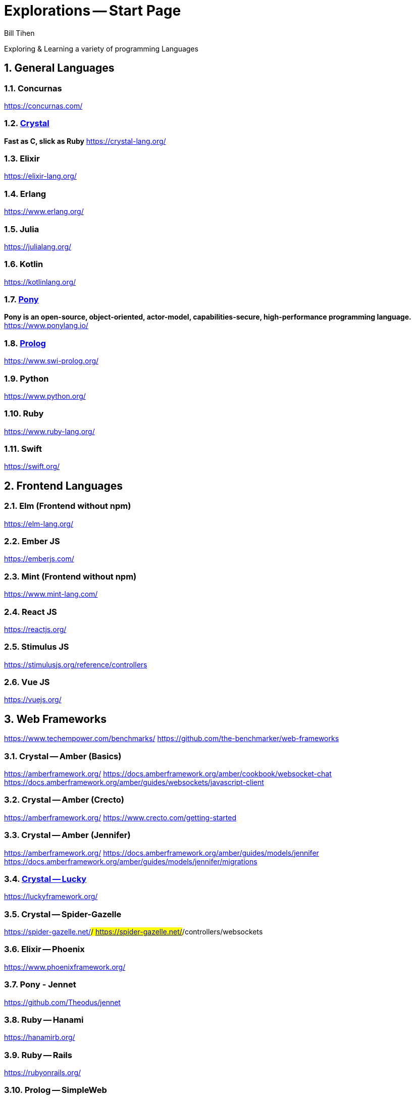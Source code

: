 = Explorations -- Start Page
:source-highlighter: prettify
Bill Tihen

:sectnums:
:toc:
:toclevels: 4
:toc-title: Languages

:description: Exploring Code
:keywords: Code Language Design Object Functional
:imagesdir: ./images

Exploring & Learning a variety of programming Languages


== General Languages

=== Concurnas 
https://concurnas.com/

=== link:crystal/index.html[Crystal]
*Fast as C, slick as Ruby*
https://crystal-lang.org/

=== Elixir
https://elixir-lang.org/

=== Erlang
https://www.erlang.org/

=== Julia
https://julialang.org/

=== Kotlin
https://kotlinlang.org/

=== link:pony/index.html[Pony]
*Pony is an open-source, object-oriented, actor-model, capabilities-secure, high-performance programming language.*
https://www.ponylang.io/

=== link:prolog/index.html[Prolog]
https://www.swi-prolog.org/

=== Python
https://www.python.org/

=== Ruby
https://www.ruby-lang.org/

=== Swift
https://swift.org/


== Frontend Languages

=== Elm (Frontend without npm)
https://elm-lang.org/

=== Ember JS
https://emberjs.com/

=== Mint (Frontend without npm)
https://www.mint-lang.com/

=== React JS
https://reactjs.org/

=== Stimulus JS
https://stimulusjs.org/reference/controllers

=== Vue JS
https://vuejs.org/


== Web Frameworks
https://www.techempower.com/benchmarks/
https://github.com/the-benchmarker/web-frameworks

=== Crystal -- Amber (Basics)
https://amberframework.org/
https://docs.amberframework.org/amber/cookbook/websocket-chat
https://docs.amberframework.org/amber/guides/websockets/javascript-client

=== Crystal -- Amber (Crecto)
https://amberframework.org/
https://www.crecto.com/getting-started

=== Crystal -- Amber (Jennifer)
https://amberframework.org/
https://docs.amberframework.org/amber/guides/models/jennifer
https://docs.amberframework.org/amber/guides/models/jennifer/migrations

=== link:crystal_lucky/index.html[Crystal -- Lucky]
https://luckyframework.org/

=== Crystal -- Spider-Gazelle 
https://spider-gazelle.net/#/
https://spider-gazelle.net/#/controllers/websockets

=== Elixir -- Phoenix
https://www.phoenixframework.org/

=== Pony - Jennet
https://github.com/Theodus/jennet

=== Ruby -- Hanami
https://hanamirb.org/

=== Ruby -- Rails
https://rubyonrails.org/

=== Prolog -- SimpleWeb
http://www.paulbrownmagic.com/blog/simple_web_intro.html

=== Python -- Django
https://www.djangoproject.com/

== Source Repository
https://github.com/btihen/explore

.NOTE:
****
* The code is just good enough to demonstrate an idea.
* This code does not focus on best practices, testing, security or stability.
****

== Corrections & Improvements

- make a https://github.com/btihen/explore[pull request] with your suggestion(s)
- or a https://github.com/btihen/explore/issues[Github issue]

Thanks for your input.

== Generating these Docs

```bash
# generate main page
asciidoctor -D docs adoc/*

# each language needs to be organized withing docs for github pages
asciidoctor -D docs/pony code/pony/adoc/*
asciidoctor -D docs/prolog code/prolog/adoc/*
asciidoctor -D docs/crystal code/crystal/adoc/*
asciidoctor -D docs/crystal_lucky code/crystal_lucky/adoc/*
```

== Resources
* Prag Prog (7 Languages 7 Weeks)
* Groxio Learning - Grox.io